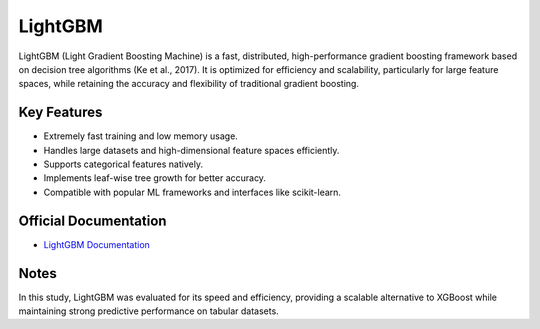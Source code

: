 LightGBM
========

LightGBM (Light Gradient Boosting Machine) is a fast, distributed, high-performance gradient boosting framework based on decision tree algorithms (Ke et al., 2017). It is optimized for efficiency and scalability, particularly for large feature spaces, while retaining the accuracy and flexibility of traditional gradient boosting.

Key Features
------------

- Extremely fast training and low memory usage.
- Handles large datasets and high-dimensional feature spaces efficiently.
- Supports categorical features natively.
- Implements leaf-wise tree growth for better accuracy.
- Compatible with popular ML frameworks and interfaces like scikit-learn.

Official Documentation
----------------------

- `LightGBM Documentation <https://lightgbm.readthedocs.io/en/latest/>`_

Notes
-----

In this study, LightGBM was evaluated for its speed and efficiency, providing a scalable alternative to XGBoost while maintaining strong predictive performance on tabular datasets.